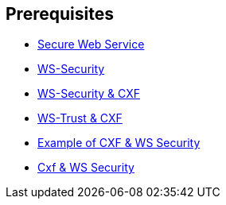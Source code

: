 :noaudio:

== Prerequisites

* http://www.javaworld.com/article/2073287/soa/secure-web-services.html[Secure Web Service]
* https://en.wikipedia.org/wiki/WS-Security[WS-Security]
* http://cxf.apache.org/docs/ws-security.html[WS-Security & CXF]
* http://cxf.apache.org/docs/ws-trust.html[WS-Trust & CXF]
* http://concentricsky.com/blog/2012/dec/implementing-ws-security-cxf-wsdl-first-web-service[Example of CXF & WS Security]
* http://concentricsky.com/blog/2012/dec/implementing-ws-security-cxf-wsdl-first-web-service[Cxf & WS Security]

ifdef::showscript[]
[.notes]
****

== Prerequisites

****
endif::showscript[]